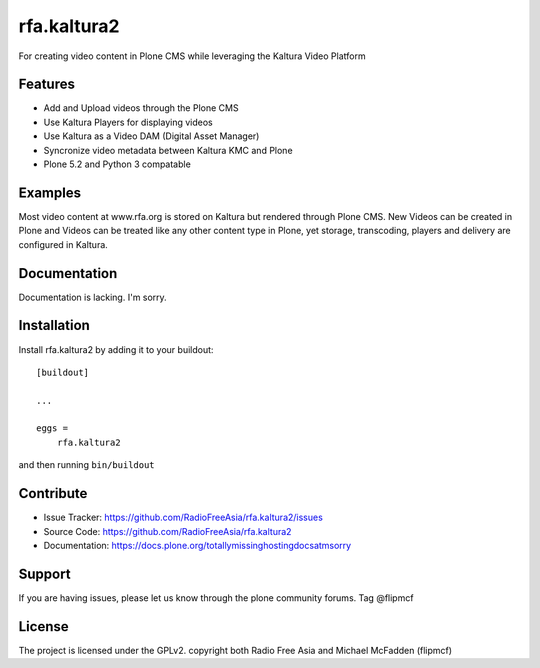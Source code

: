 .. This README is meant for consumption by humans and pypi. Pypi can render rst files so please do not use Sphinx features.
   If you want to learn more about writing documentation, please check out: http://docs.plone.org/about/documentation_styleguide.html
   This text does not appear on pypi or github. It is a comment.

============
rfa.kaltura2
============

For creating video content in Plone CMS while leveraging the Kaltura Video Platform

Features
--------

- Add and Upload videos through the Plone CMS
- Use Kaltura Players for displaying videos
- Use Kaltura as a Video DAM (Digital Asset Manager)
- Syncronize video metadata between Kaltura KMC and Plone
- Plone 5.2 and Python 3 compatable


Examples
--------

Most video content at www.rfa.org is stored on Kaltura but rendered through Plone CMS.
New Videos can be created in Plone and Videos can be treated like any other content type in Plone, yet storage, transcoding, players and delivery are configured in Kaltura.

Documentation
-------------

Documentation is lacking.  I'm sorry.


Installation
------------

Install rfa.kaltura2 by adding it to your buildout::

    [buildout]

    ...

    eggs =
        rfa.kaltura2


and then running ``bin/buildout``


Contribute
----------

- Issue Tracker: https://github.com/RadioFreeAsia/rfa.kaltura2/issues
- Source Code: https://github.com/RadioFreeAsia/rfa.kaltura2
- Documentation: https://docs.plone.org/totallymissinghostingdocsatmsorry


Support
-------

If you are having issues, please let us know through the plone community forums.  Tag @flipmcf 


License
-------

The project is licensed under the GPLv2.  copyright both Radio Free Asia and Michael McFadden (flipmcf)
